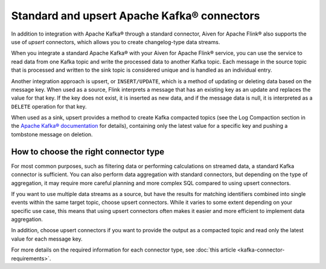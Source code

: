 Standard and upsert Apache Kafka® connectors
============================================

In addition to integration with Apache Kafka® through a standard connector, Aiven for Apache Flink® also supports the use of *upsert* connectors, which allows you to create changelog-type data streams.

When you integrate a standard Apache Kafka® with your Aiven for Apache Flink® service, you can use the service to read data from one Kafka topic and write the processed data to another Kafka topic. Each message in the source topic that is processed and written to the sink topic is considered unique and is handled as an individual entry.

.. mermaid::

    graph LR;

        id1>Source topic]-- message --> id2{Flink processing};
        id2-- processed message --> id3[sink topic];


Another integration approach is upsert, or ``INSERT/UPDATE``, which is a method of updating or deleting data based on the message key. When used as a source, Flink interprets a message that has an existing key as an update and replaces the value for that key. If the key does not exist, it is inserted as new data, and if the message data is null, it is interpreted as a ``DELETE`` operation for that key.

When used as a sink, upsert provides a method to create Kafka compacted topics (see the Log Compaction section in the `Apache Kafka® documentation <https://kafka.apache.org/documentation/>`_ for details), containing only the latest value for a specific key and pushing a tombstone message on deletion.

.. mermaid::

    graph LR;

        id1>Source topic]-- key, value --> id2{Flink processing};
        id2-. key not found .-> id3(INSERT);
        id2-. key found, value .-> id4(UPDATE);
        id2-. key found, no value .-> id5(DELETE);
        id3-.->id6[Sink topic];
        id4-.->id6;
        id5-.->id6;


How to choose the right connector type
--------------------------------------

For most common purposes, such as filtering data or performing calculations on streamed data, a standard Kafka connector is sufficient. You can also perform data aggregation with standard connectors, but depending on the type of aggregation, it may require more careful planning and more complex SQL compared to using upsert connectors.

If you want to use multiple data streams as a source, but have the results for matching identifiers combined into single events within the same target topic, choose upsert connectors. While it varies to some extent depending on your specific use case, this means that using upsert connectors often makes it easier and more efficient to implement data aggregation.

In addition, choose upsert connectors if you want to provide the output as a compacted topic and read only the latest value for each message key.

For more details on the required information for each connector type, see :doc:`this article <kafka-connector-requirements>`.
